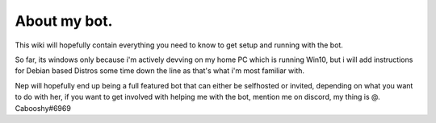 .. _about:

About my bot.
=============

This wiki will hopefully contain everything you need to know to get setup and running with the bot.

So far, its windows only because i'm actively devving on my home PC which is running Win10, but i will add instructions for Debian based Distros some time down the line as that's what i'm most familiar with.

Nep will hopefully end up being a full featured bot that can either be selfhosted or invited, depending on what you want to do with her, if you want to get involved with helping me with the bot, mention me on discord, my thing is @. Cabooshy#6969
